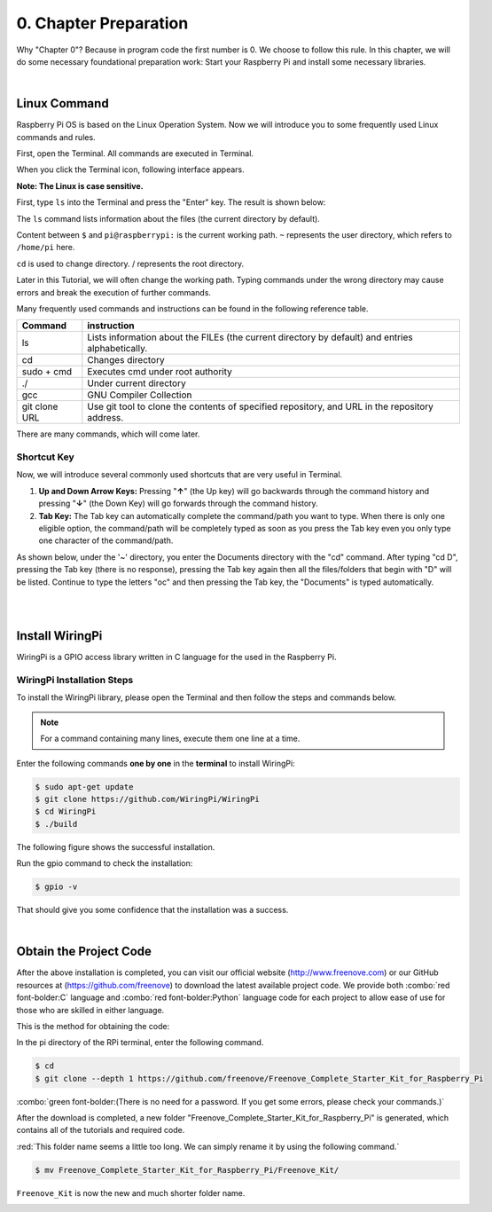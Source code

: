 .. _Preparation:

##############################################################################
0. Chapter Preparation
##############################################################################

Why "Chapter 0"? Because in program code the first number is 0. We choose to follow this rule. In this chapter, we will do some necessary foundational preparation work: Start your Raspberry Pi and install some necessary libraries. 

.. raw:: html

   <iframe style="display: block; margin: 0 auto;" height="421.875" width="750" src="https://www.youtube.com/embed/dO657Odse5U" frameborder="0" allowfullscreen></iframe>

|

Linux Command
****************************************************************

Raspberry Pi OS is based on the Linux Operation System. Now we will introduce you to some frequently used Linux commands and rules.

First, open the Terminal. All commands are executed in Terminal. 

.. image:: ../_static/p00-imgs/chapter00-01.png
    :align: center

When you click the Terminal icon, following interface appears.

.. image:: ../_static/p00-imgs/chapter00-02.png
    :align: center

**Note: The Linux is case sensitive.**

First, type ``ls`` into the Terminal and press the "Enter" key. The result is shown below:

.. image:: ../_static/p00-imgs/chapter00-03.png
    :align: center

The ``ls`` command lists information about the files (the current directory by default).

Content between ``$`` and ``pi@raspberrypi:`` is the current working path. ``~`` represents the user directory, which refers to ``/home/pi`` here. 

.. image:: ../_static/p00-imgs/chapter00-04.png
    :align: center

``cd`` is used to change directory. / represents the root directory. 

.. image:: ../_static/p00-imgs/chapter00-01.png
    :align: center

Later in this Tutorial, we will often change the working path. Typing commands under the wrong directory may cause errors and break the execution of further commands. 

Many frequently used commands and instructions can be found in the following reference table.
    
.. table:: 
    :align: center
    :class: zebra

    +---------------+--------------------------------------------------------------------------------------------------+
    | Command       | instruction                                                                                      |
    +===============+==================================================================================================+
    | ls            | Lists information about the FILEs (the current directory by default) and entries alphabetically. |
    +---------------+--------------------------------------------------------------------------------------------------+
    | cd            | Changes directory                                                                                |
    +---------------+--------------------------------------------------------------------------------------------------+
    | sudo + cmd    | Executes cmd under root authority                                                                |
    +---------------+--------------------------------------------------------------------------------------------------+
    | ./            | Under current directory                                                                          |
    +---------------+--------------------------------------------------------------------------------------------------+
    | gcc           | GNU Compiler Collection                                                                          |
    +---------------+--------------------------------------------------------------------------------------------------+
    | git clone URL | Use git tool to clone the contents of specified repository, and URL in the repository address.   |
    +---------------+--------------------------------------------------------------------------------------------------+

There are many commands, which will come later. 

.. seealso:: 

    For more details about commands. You can refer to: http://www.linux-commands-examples.com

Shortcut Key
================================================================

Now, we will introduce several commonly used shortcuts that are very useful in Terminal.

1. **Up and Down Arrow Keys:** Pressing "**↑**" (the Up key) will go backwards through the command history and pressing "**↓**" (the Down Key) will go forwards through the command history.

2. **Tab Key:** The Tab key can automatically complete the command/path you want to type. When there is only one eligible option, the command/path will be completely typed as soon as you press the Tab key even you only type one character of the command/path. 

As shown below, under the '~' directory, you enter the Documents directory with the "cd" command. After typing "cd D", pressing the Tab key (there is no response), pressing the Tab key again then all the files/folders that begin with "D" will be listed. Continue to type the letters "oc" and then pressing the Tab key, the "Documents" is typed automatically.

.. image:: ../_static/p00-imgs/chapter00-06.png
    :align: center

|

.. image:: ../_static/p00-imgs/chapter00-07.png
    :align: center

|

Install WiringPi
****************************************************************

WiringPi is a GPIO access library written in C language for the used in the Raspberry Pi. 

WiringPi Installation Steps
================================================================
To install the WiringPi library, please open the Terminal and then follow the steps and commands below.  

.. note::
    For a command containing many lines, execute them one line at a time.

Enter the following commands **one by one** in the **terminal** to install WiringPi:

.. code-block:: console

    $ sudo apt-get update
    $ git clone https://github.com/WiringPi/WiringPi
    $ cd WiringPi
    $ ./build

.. image:: ../_static/p00-imgs/chapter00-08.png
    :align: center

The following figure shows the successful installation.

.. image:: ../_static/p00-imgs/chapter00-09.png
    :align: center

Run the gpio command to check the installation:

.. code-block:: console
    
    $ gpio -v

That should give you some confidence that the installation was a success.

.. image:: ../_static/p00-imgs/chapter00-10.png
    :align: center

|

Obtain the Project Code
****************************************************************

After the above installation is completed, you can visit our official website (http://www.freenove.com) or 
our GitHub resources at (https://github.com/freenove) to download the latest available project code. 
We provide both :combo:`red font-bolder:C` language and :combo:`red font-bolder:Python` language code for each project to allow ease of use for those who are skilled in either language. 

This is the method for obtaining the code:

In the pi directory of the RPi terminal, enter the following command.

.. code-block:: console
    
    $ cd
    $ git clone --depth 1 https://github.com/freenove/Freenove_Complete_Starter_Kit_for_Raspberry_Pi

:combo:`green font-bolder:(There is no need for a password. If you get some errors, please check your commands.)`

.. image:: ../_static/p00-imgs/chapter00-11.png
    :align: center

.. image:: ../_static/p00-imgs/chapter00-12.png
    :align: center

After the download is completed, a new folder "Freenove_Complete_Starter_Kit_for_Raspberry_Pi" is generated, which contains all of the tutorials and required code.

:red:`This folder name seems a little too long. We can simply rename it by using the following command.` 

.. code-block:: console
    
    $ mv Freenove_Complete_Starter_Kit_for_Raspberry_Pi/Freenove_Kit/

``Freenove_Kit`` is now the new and much shorter folder name.

.. image:: ../_static/p00-imgs/chapter00-13.png
    :align: center

.. image:: ../_static/p00-imgs/chapter00-14.png
    :align: center